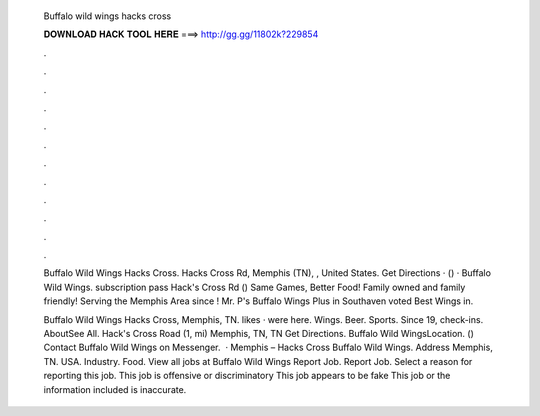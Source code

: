   Buffalo wild wings hacks cross
  
  
  
  𝐃𝐎𝐖𝐍𝐋𝐎𝐀𝐃 𝐇𝐀𝐂𝐊 𝐓𝐎𝐎𝐋 𝐇𝐄𝐑𝐄 ===> http://gg.gg/11802k?229854
  
  
  
  .
  
  
  
  .
  
  
  
  .
  
  
  
  .
  
  
  
  .
  
  
  
  .
  
  
  
  .
  
  
  
  .
  
  
  
  .
  
  
  
  .
  
  
  
  .
  
  
  
  .
  
  Buffalo Wild Wings Hacks Cross. Hacks Cross Rd, Memphis (TN), , United States. Get Directions · () ·  Buffalo Wild Wings. subscription pass Hack's Cross Rd ()  Same Games, Better Food! Family owned and family friendly! Serving the Memphis Area since ! Mr. P's Buffalo Wings Plus in Southaven voted Best Wings in.
  
  Buffalo Wild Wings Hacks Cross, Memphis, TN. likes · were here. Wings. Beer. Sports. Since  19, check-ins. AboutSee All. Hack's Cross Road (1, mi) Memphis, TN, TN Get Directions. Buffalo Wild WingsLocation. () Contact Buffalo Wild Wings on Messenger.   · Memphis – Hacks Cross Buffalo Wild Wings. Address Memphis, TN. USA. Industry. Food. View all jobs at Buffalo Wild Wings Report Job. Report Job. Select a reason for reporting this job. This job is offensive or discriminatory This job appears to be fake This job or the information included is inaccurate.
